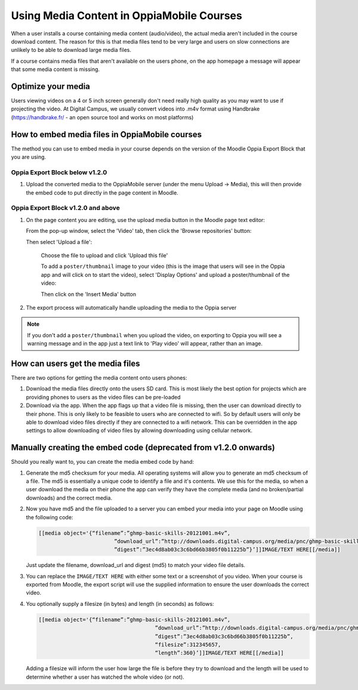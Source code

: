 Using Media Content in OppiaMobile Courses
======================================================

When a user installs a course containing media content (audio/video), the actual media aren't
included in the course download content. The reason for this is that media files 
tend to be very large and users on slow connections are unlikely to be able to 
download large media files.

If a course contains media files that aren't available on the users phone, on 
the app homepage a message will appear that some media content is missing.

Optimize your media
--------------------

Users viewing videos on a 4 or 5 inch screen generally don't need really high
quality as you may want to use if projecting the video. At Digital Campus, we
usually convert videos into .m4v format using Handbrake (https://handbrake.fr/
- an open source tool and works on most platforms)
   
How to embed media files in OppiaMobile courses
-------------------------------------------------

The method you can use to embed media in your course depends on the version of
the Moodle Oppia Export Block that you are using. 
   
Oppia Export Block below  v1.2.0
~~~~~~~~~~~~~~~~~~~~~~~~~~~~~~~~~~~

#. Upload the converted media to the OppiaMobile server (under the menu Upload -> Media), 
   this will then provide the embed code to put directly in the page content in Moodle.
   
Oppia Export Block v1.2.0 and above
~~~~~~~~~~~~~~~~~~~~~~~~~~~~~~~~~~~

#. On the page content you are editing, use the upload media button in the
   Moodle page text editor:
   
   .. image:: images/moodle-media-embed.png
   
   From the pop-up window, select the 'Video' tab, then click the 'Browse
   repositories' button:
   
   .. image:: images/insert-media.png
   
   Then select 'Upload a file':
   
	.. image:: images/upload-file.png
	
	Choose the file to upload and click 'Upload this file'
	
	To add a ``poster/thumbnail`` image to your video (this is the image that 
	users will see in the Oppia app and will click on to start the video),
	select 'Display Options' and upload a poster/thumbnail of the video:
	
	.. image:: images/add-poster.png
	
	Then click on the 'Insert Media' button
	
#. The export process will automatically handle uploading the media to the Oppia
   server

.. note::
	
	If you don't add a ``poster/thumbnail`` when you upload the video, on 
	exporting to Oppia you will see a warning message and in the app just a text
	link to 'Play video' will appear, rather than an image.
	
How can users get the media files
----------------------------------

There are two options for getting the media content onto users phones:

#. Download the media files directly onto the users SD card. This is most 
   likely the best option for projects which are providing phones to users as 
   the video files can be pre-loaded
#. Download via the app. When the app flags up that a video file is missing, 
   then the user can download directly to their phone. This is only likely to be
   feasible to users who are connected to wifi. So by default users will only be 
   able to download video files directly if they are connected to a wifi network. 
   This can be overridden in the app settings to allow downloading of video 
   files by allowing downloading using cellular network.
   
   
Manually creating the embed code (deprecated from v1.2.0 onwards)
-------------------------------------------------------------------

Should you really want to, you can create the media embed code by hand:

#. Generate the md5 checksum for your media. All operating systems will allow 
   you to generate an md5 checksum of a file. The md5 is essentially a unique 
   code to identify a file and it's contents. We use this for the media, so 
   when a user download the media on their phone the app can verify they have 
   the complete media (and no broken/partial downloads) and the correct media.
#. Now you have md5 and the file uploaded to a server you can embed your media 
   into your page on Moodle using the following code:
   
   .. code-block:: text
   		
   		[[media object='{“filename”:”ghmp-basic-skills-20121001.m4v”,
   					”download_url”:”http://downloads.digital-campus.org/media/pnc/ghmp-basic-skills-20121001.m4v”,
   					”digest”:”3ec4d8ab03c3c6bd66b3805f0b11225b”}’]]IMAGE/TEXT HERE[[/media]]
   
   Just update the filename, download_url and digest (md5) to match your video 
   file details.
#. You can replace the ``IMAGE/TEXT HERE`` with either some text or a screenshot
   of you video. When your course is exported from Moodle, the export script 
   will use the supplied information to ensure the user downloads the correct 
   video.
#. You optionally supply a filesize (in bytes) and length (in seconds) as 
   follows:

   .. code-block:: text
	
	   [[media object='{“filename”:”ghmp-basic-skills-20121001.m4v”,
						”download_url”:”http://downloads.digital-campus.org/media/pnc/ghmp-basic-skills-20121001.m4v”,
						”digest”:”3ec4d8ab03c3c6bd66b3805f0b11225b”, 
						“filesize”:312345657, 
						“length”:360}’]]IMAGE/TEXT HERE[[/media]]
	
   Adding a filesize will inform the user how large the file is before they try
   to download and the length will be used to determine whether a user has 
   watched the whole video (or not). 


